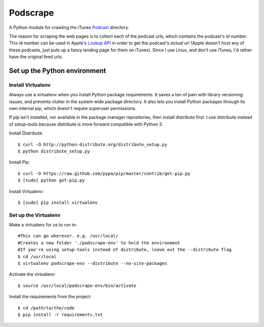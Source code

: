 =========
Podscrape
=========

A Python module for crawling the iTunes Podcast_ directory. 

.. _Podcast: https://itunes.apple.com/us/genre/podcasts-arts/id1301?mt=2

The reason for scraping the web pages is to collect each of the podcast urls, which contains the podcast's id number. This id number can be used in Apple's `Lookup API`_ in order to get the podcast's *actual* url (Apple doesn't host any of these podcasts, just puts up a fancy landing page for them on iTunes). Since I use Linux, and don't use iTunes, I'd rather have the original feed urls.

.. _`Lookup API`: http://www.apple.com/itunes/affiliates/resources/documentation/itunes-store-web-service-search-api.html#lookup

Set up the Python environment
-----------------------------
Install Virtualenv
~~~~~~~~~~~~~~~~~~
Always use a virtualenv when you install Python package requirements. It saves a ton of pain with library versioning issues, and prevents clutter in the system wide package directory. It also lets you install Python packages through its own internal pip, which doesn't require superuser permissions.

If pip isn't installed, nor available in the package manager repositories, then install distribute first. I use distribute instead of setup-tools because distribute is more forward compatible with Python 3.

Install Distribute::

    $ curl -O http://python-distribute.org/distribute_setup.py
    $ python distribute_setup.py

Install Pip::

    $ curl -O https://raw.github.com/pypa/pip/master/contrib/get-pip.py
    $ [sudo] python get-pip.py

Install Virtualenv::

    $ [sudo] pip install virtualenv

Set up the Virtualenv
~~~~~~~~~~~~~~~~~~~~~
Make a virtualenv for us to run in::

    #This can go wherever. e.g. /usr/local/
    #Creates a new folder './podscrape-env' to hold the environment
    #If you're using setup-tools instead of distribute, leave out the --distribute flag
    $ cd /usr/local
    $ virtualenv podscrape-env --distribute --no-site-packages

Activate the virtualenv::

    $ source /usr/local/podscrape-env/bin/activate

Install the requirements from the project::

    $ cd /path/to/the/code
    $ pip install -r requirements.txt

